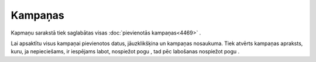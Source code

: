 .. 4470 Kampaņas************ 
Kapmaņu sarakstā tiek saglabātas visas :doc:`pievienotās
kampaņas<4469>` .



|images_ozols/25833.png|



Lai apsaktītu visus kampaņai pievienotos datus, jāuzklikšķina un
kampaņas nosaukuma. Tiek atvērts kampaņas apraksts, kuru, ja
nepieciešams, ir iespējams labot, nospiežot pogu
|images_ozols/25832.png| , tad pēc labošanas nospiežot pogu
|images_ozols/25829.png| .

.. |images_ozols/25833.png| image:: images_ozols/25833.png
       :scale: 100%

.. |images_ozols/25832.png| image:: images_ozols/25832.png
       :scale: 100%

.. |images_ozols/25829.png| image:: images_ozols/25829.png
       :scale: 100%

 